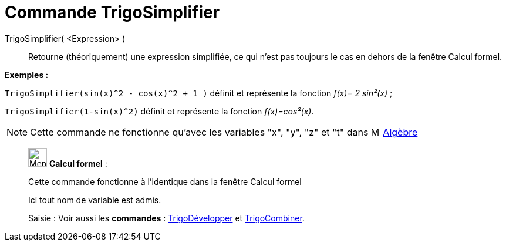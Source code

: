 = Commande TrigoSimplifier
:page-en: commands/TrigSimplify
ifdef::env-github[:imagesdir: /fr/modules/ROOT/assets/images]

TrigoSimplifier( <Expression> )::
  Retourne (théoriquement) une expression simplifiée, ce qui n'est pas toujours le cas en dehors de la fenêtre Calcul
  formel.

[EXAMPLE]
====

*Exemples :*

`++TrigoSimplifier(sin(x)^2 - cos(x)^2 + 1 )++` définit et représente la fonction _f(x)= 2 sin²(x)_ ;

`++TrigoSimplifier(1-sin(x)^2)++` définit et représente la fonction _f(x)=cos²(x)_.

====

[NOTE]
====

Cette commande ne fonctionne qu'avec les variables "x", "y", "z" et "t" dans
image:16px-Menu_view_algebra.svg.png[Menu view algebra.svg,width=16,height=16] xref:/Algèbre.adoc[Algèbre]

====

____________________________________________________________

image:32px-Menu_view_cas.svg.png[Menu view cas.svg,width=32,height=32] *Calcul formel* :

Cette commande fonctionne à l'identique dans la fenêtre Calcul formel

Ici tout nom de variable est admis.

[.kcode]#Saisie :# Voir aussi les *commandes* : xref:/commands/TrigoDévelopper.adoc[TrigoDévelopper] et
xref:/commands/TrigoCombiner.adoc[TrigoCombiner].
